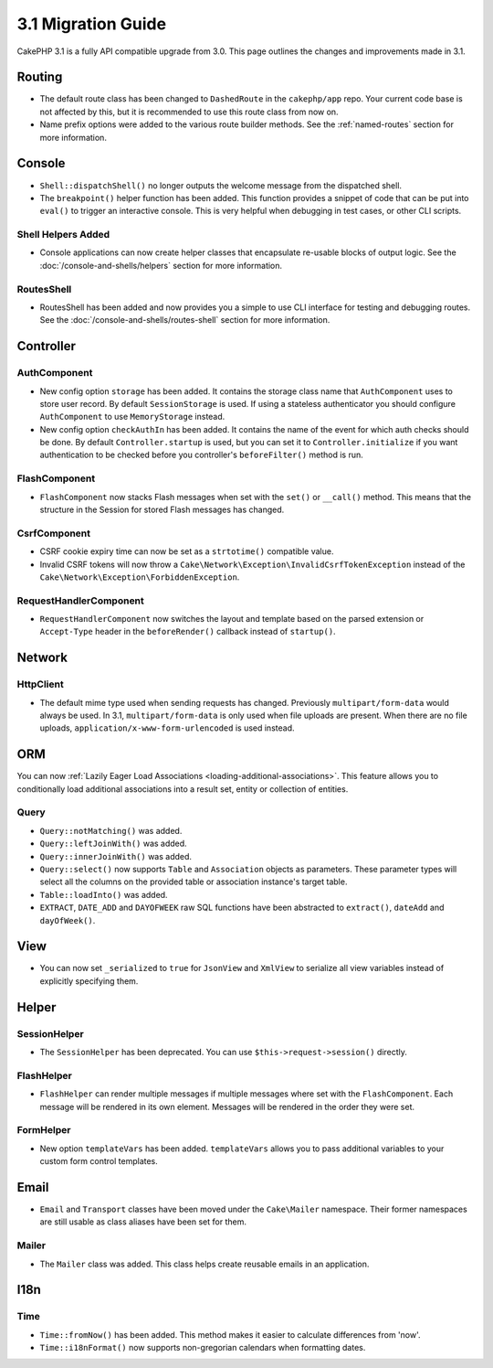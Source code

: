 3.1 Migration Guide
###################

CakePHP 3.1 is a fully API compatible upgrade from 3.0. This page outlines
the changes and improvements made in 3.1.

Routing
=======

- The default route class has been changed to ``DashedRoute`` in the
  ``cakephp/app`` repo. Your current code base is not affected by this, but it is
  recommended to use this route class from now on.
- Name prefix options were added to the various route builder methods. See the
  :ref:`named-routes` section for more information.

Console
=======

- ``Shell::dispatchShell()`` no longer outputs the welcome message from the
  dispatched shell.
- The ``breakpoint()`` helper function has been added. This function provides
  a snippet of code that can be put into ``eval()`` to trigger an interactive
  console. This is very helpful when debugging in test cases, or other CLI
  scripts.

Shell Helpers Added
-------------------

- Console applications can now create helper classes that encapsulate re-usable
  blocks of output logic. See the :doc:`/console-and-shells/helpers` section
  for more information.

RoutesShell
-----------

- RoutesShell has been added and now provides you a simple to use CLI
  interface for testing and debugging routes. See the
  :doc:`/console-and-shells/routes-shell` section for more information.

Controller
==========

AuthComponent
-------------

- New config option ``storage`` has been added. It contains the storage class name that
  ``AuthComponent`` uses to store user record. By default ``SessionStorage`` is used.
  If using a stateless authenticator you should configure ``AuthComponent`` to
  use ``MemoryStorage`` instead.
- New config option ``checkAuthIn`` has been added. It contains the name of the
  event for which auth checks should be done. By default ``Controller.startup``
  is used, but you can set it to ``Controller.initialize`` if you want
  authentication to be checked before you controller's ``beforeFilter()`` method
  is run.

FlashComponent
--------------

- ``FlashComponent`` now stacks Flash messages when set with the ``set()``
  or ``__call()`` method. This means that the structure in the Session for
  stored Flash messages has changed.

CsrfComponent
-------------

- CSRF cookie expiry time can now be set as a ``strtotime()`` compatible value.
- Invalid CSRF tokens will now throw
  a ``Cake\Network\Exception\InvalidCsrfTokenException`` instead of the
  ``Cake\Network\Exception\ForbiddenException``.

RequestHandlerComponent
-----------------------

- ``RequestHandlerComponent`` now switches the layout and template based on
  the parsed extension or ``Accept-Type`` header in the ``beforeRender()`` callback
  instead of ``startup()``.

Network
=======

Http\Client
-----------

- The default mime type used when sending requests has changed. Previously
  ``multipart/form-data`` would always be used. In 3.1, ``multipart/form-data``
  is only used when file uploads are present. When there are no file uploads,
  ``application/x-www-form-urlencoded`` is used instead.

ORM
===

You can now :ref:`Lazily Eager Load Associations
<loading-additional-associations>`. This feature allows you to conditionally
load additional associations into a result set, entity or collection of
entities.

Query
-----

- ``Query::notMatching()`` was added.
- ``Query::leftJoinWith()`` was added.
- ``Query::innerJoinWith()`` was added.
- ``Query::select()`` now supports ``Table`` and ``Association`` objects as
  parameters. These parameter types will select all the columns on the provided
  table or association instance's target table.
- ``Table::loadInto()`` was added.
- ``EXTRACT``, ``DATE_ADD`` and ``DAYOFWEEK`` raw SQL functions have been
  abstracted to ``extract()``, ``dateAdd`` and ``dayOfWeek()``.


View
====

- You can now set ``_serialized`` to ``true`` for ``JsonView`` and ``XmlView``
  to serialize all view variables instead of explicitly specifying them.

Helper
======

SessionHelper
-------------

- The ``SessionHelper`` has been deprecated. You can use
  ``$this->request->session()`` directly.

FlashHelper
-----------

- ``FlashHelper`` can render multiple messages if multiple messages where
  set with the ``FlashComponent``. Each message will be rendered in its own
  element. Messages will be rendered in the order they were set.

FormHelper
----------

- New option ``templateVars`` has been added. ``templateVars`` allows you to
  pass additional variables to your custom form control templates.

Email
=====

- ``Email`` and ``Transport`` classes have been moved under the ``Cake\Mailer``
  namespace. Their former namespaces are still usable as class aliases have
  been set for them.

Mailer
------

- The ``Mailer`` class was added. This class helps create reusable emails in an
  application.

I18n
====

Time
----

- ``Time::fromNow()`` has been added. This method makes it easier to calculate
  differences from 'now'.
- ``Time::i18nFormat()`` now supports non-gregorian calendars when formatting
  dates.
